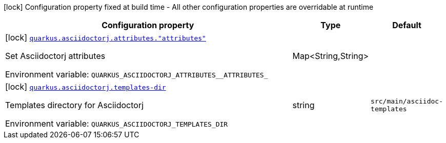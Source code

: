 [.configuration-legend]
icon:lock[title=Fixed at build time] Configuration property fixed at build time - All other configuration properties are overridable at runtime
[.configuration-reference.searchable, cols="80,.^10,.^10"]
|===

h|[.header-title]##Configuration property##
h|Type
h|Default

a|icon:lock[title=Fixed at build time] [[quarkus-roq-plugin-asciidoc-jruby_quarkus-asciidoctorj-attributes-attributes]] [.property-path]##link:#quarkus-roq-plugin-asciidoc-jruby_quarkus-asciidoctorj-attributes-attributes[`quarkus.asciidoctorj.attributes."attributes"`]##
ifdef::add-copy-button-to-config-props[]
config_property_copy_button:+++quarkus.asciidoctorj.attributes."attributes"+++[]
endif::add-copy-button-to-config-props[]


[.description]
--
Set Asciidoctorj attributes


ifdef::add-copy-button-to-env-var[]
Environment variable: env_var_with_copy_button:+++QUARKUS_ASCIIDOCTORJ_ATTRIBUTES__ATTRIBUTES_+++[]
endif::add-copy-button-to-env-var[]
ifndef::add-copy-button-to-env-var[]
Environment variable: `+++QUARKUS_ASCIIDOCTORJ_ATTRIBUTES__ATTRIBUTES_+++`
endif::add-copy-button-to-env-var[]
--
|Map<String,String>
|

a|icon:lock[title=Fixed at build time] [[quarkus-roq-plugin-asciidoc-jruby_quarkus-asciidoctorj-templates-dir]] [.property-path]##link:#quarkus-roq-plugin-asciidoc-jruby_quarkus-asciidoctorj-templates-dir[`quarkus.asciidoctorj.templates-dir`]##
ifdef::add-copy-button-to-config-props[]
config_property_copy_button:+++quarkus.asciidoctorj.templates-dir+++[]
endif::add-copy-button-to-config-props[]


[.description]
--
Templates directory for Asciidoctorj


ifdef::add-copy-button-to-env-var[]
Environment variable: env_var_with_copy_button:+++QUARKUS_ASCIIDOCTORJ_TEMPLATES_DIR+++[]
endif::add-copy-button-to-env-var[]
ifndef::add-copy-button-to-env-var[]
Environment variable: `+++QUARKUS_ASCIIDOCTORJ_TEMPLATES_DIR+++`
endif::add-copy-button-to-env-var[]
--
|string
|`src/main/asciidoc-templates`

|===

